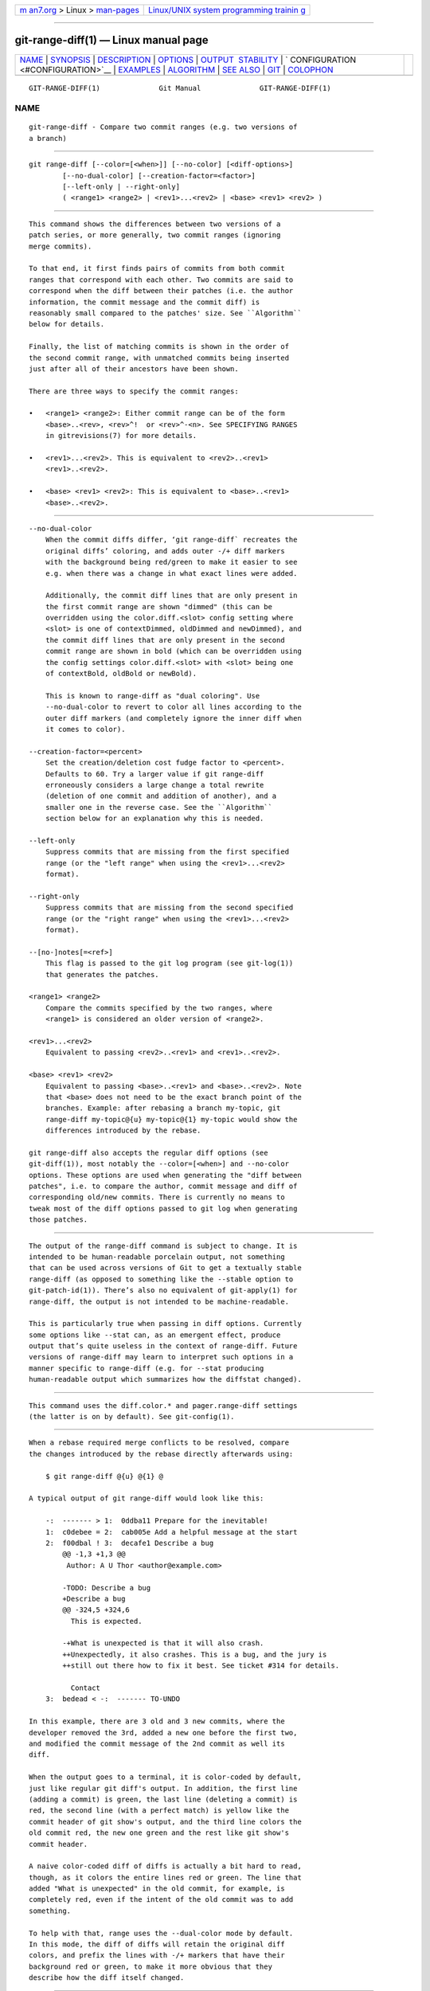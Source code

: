 .. container:: page-top

.. container:: nav-bar

   +----------------------------------+----------------------------------+
   | `m                               | `Linux/UNIX system programming   |
   | an7.org <../../../index.html>`__ | trainin                          |
   | > Linux >                        | g <http://man7.org/training/>`__ |
   | `man-pages <../index.html>`__    |                                  |
   +----------------------------------+----------------------------------+

--------------

git-range-diff(1) — Linux manual page
=====================================

+-----------------------------------+-----------------------------------+
| `NAME <#NAME>`__ \|               |                                   |
| `SYNOPSIS <#SYNOPSIS>`__ \|       |                                   |
| `DESCRIPTION <#DESCRIPTION>`__ \| |                                   |
| `OPTIONS <#OPTIONS>`__ \|         |                                   |
| `OUTPUT                           |                                   |
|  STABILITY <#OUTPUT_STABILITY>`__ |                                   |
| \|                                |                                   |
| `                                 |                                   |
| CONFIGURATION <#CONFIGURATION>`__ |                                   |
| \| `EXAMPLES <#EXAMPLES>`__ \|    |                                   |
| `ALGORITHM <#ALGORITHM>`__ \|     |                                   |
| `SEE ALSO <#SEE_ALSO>`__ \|       |                                   |
| `GIT <#GIT>`__ \|                 |                                   |
| `COLOPHON <#COLOPHON>`__          |                                   |
+-----------------------------------+-----------------------------------+
| .. container:: man-search-box     |                                   |
+-----------------------------------+-----------------------------------+

::

   GIT-RANGE-DIFF(1)              Git Manual              GIT-RANGE-DIFF(1)

NAME
-------------------------------------------------

::

          git-range-diff - Compare two commit ranges (e.g. two versions of
          a branch)


---------------------------------------------------------

::

          git range-diff [--color=[<when>]] [--no-color] [<diff-options>]
                  [--no-dual-color] [--creation-factor=<factor>]
                  [--left-only | --right-only]
                  ( <range1> <range2> | <rev1>...<rev2> | <base> <rev1> <rev2> )


---------------------------------------------------------------

::

          This command shows the differences between two versions of a
          patch series, or more generally, two commit ranges (ignoring
          merge commits).

          To that end, it first finds pairs of commits from both commit
          ranges that correspond with each other. Two commits are said to
          correspond when the diff between their patches (i.e. the author
          information, the commit message and the commit diff) is
          reasonably small compared to the patches' size. See ``Algorithm``
          below for details.

          Finally, the list of matching commits is shown in the order of
          the second commit range, with unmatched commits being inserted
          just after all of their ancestors have been shown.

          There are three ways to specify the commit ranges:

          •   <range1> <range2>: Either commit range can be of the form
              <base>..<rev>, <rev>^!  or <rev>^-<n>. See SPECIFYING RANGES
              in gitrevisions(7) for more details.

          •   <rev1>...<rev2>. This is equivalent to <rev2>..<rev1>
              <rev1>..<rev2>.

          •   <base> <rev1> <rev2>: This is equivalent to <base>..<rev1>
              <base>..<rev2>.


-------------------------------------------------------

::

          --no-dual-color
              When the commit diffs differ, ‘git range-diff` recreates the
              original diffs’ coloring, and adds outer -/+ diff markers
              with the background being red/green to make it easier to see
              e.g. when there was a change in what exact lines were added.

              Additionally, the commit diff lines that are only present in
              the first commit range are shown "dimmed" (this can be
              overridden using the color.diff.<slot> config setting where
              <slot> is one of contextDimmed, oldDimmed and newDimmed), and
              the commit diff lines that are only present in the second
              commit range are shown in bold (which can be overridden using
              the config settings color.diff.<slot> with <slot> being one
              of contextBold, oldBold or newBold).

              This is known to range-diff as "dual coloring". Use
              --no-dual-color to revert to color all lines according to the
              outer diff markers (and completely ignore the inner diff when
              it comes to color).

          --creation-factor=<percent>
              Set the creation/deletion cost fudge factor to <percent>.
              Defaults to 60. Try a larger value if git range-diff
              erroneously considers a large change a total rewrite
              (deletion of one commit and addition of another), and a
              smaller one in the reverse case. See the ``Algorithm``
              section below for an explanation why this is needed.

          --left-only
              Suppress commits that are missing from the first specified
              range (or the "left range" when using the <rev1>...<rev2>
              format).

          --right-only
              Suppress commits that are missing from the second specified
              range (or the "right range" when using the <rev1>...<rev2>
              format).

          --[no-]notes[=<ref>]
              This flag is passed to the git log program (see git-log(1))
              that generates the patches.

          <range1> <range2>
              Compare the commits specified by the two ranges, where
              <range1> is considered an older version of <range2>.

          <rev1>...<rev2>
              Equivalent to passing <rev2>..<rev1> and <rev1>..<rev2>.

          <base> <rev1> <rev2>
              Equivalent to passing <base>..<rev1> and <base>..<rev2>. Note
              that <base> does not need to be the exact branch point of the
              branches. Example: after rebasing a branch my-topic, git
              range-diff my-topic@{u} my-topic@{1} my-topic would show the
              differences introduced by the rebase.

          git range-diff also accepts the regular diff options (see
          git-diff(1)), most notably the --color=[<when>] and --no-color
          options. These options are used when generating the "diff between
          patches", i.e. to compare the author, commit message and diff of
          corresponding old/new commits. There is currently no means to
          tweak most of the diff options passed to git log when generating
          those patches.


-------------------------------------------------------------------------

::

          The output of the range-diff command is subject to change. It is
          intended to be human-readable porcelain output, not something
          that can be used across versions of Git to get a textually stable
          range-diff (as opposed to something like the --stable option to
          git-patch-id(1)). There’s also no equivalent of git-apply(1) for
          range-diff, the output is not intended to be machine-readable.

          This is particularly true when passing in diff options. Currently
          some options like --stat can, as an emergent effect, produce
          output that’s quite useless in the context of range-diff. Future
          versions of range-diff may learn to interpret such options in a
          manner specific to range-diff (e.g. for --stat producing
          human-readable output which summarizes how the diffstat changed).


-------------------------------------------------------------------

::

          This command uses the diff.color.* and pager.range-diff settings
          (the latter is on by default). See git-config(1).


---------------------------------------------------------

::

          When a rebase required merge conflicts to be resolved, compare
          the changes introduced by the rebase directly afterwards using:

              $ git range-diff @{u} @{1} @

          A typical output of git range-diff would look like this:

              -:  ------- > 1:  0ddba11 Prepare for the inevitable!
              1:  c0debee = 2:  cab005e Add a helpful message at the start
              2:  f00dbal ! 3:  decafe1 Describe a bug
                  @@ -1,3 +1,3 @@
                   Author: A U Thor <author@example.com>

                  -TODO: Describe a bug
                  +Describe a bug
                  @@ -324,5 +324,6
                    This is expected.

                  -+What is unexpected is that it will also crash.
                  ++Unexpectedly, it also crashes. This is a bug, and the jury is
                  ++still out there how to fix it best. See ticket #314 for details.

                    Contact
              3:  bedead < -:  ------- TO-UNDO

          In this example, there are 3 old and 3 new commits, where the
          developer removed the 3rd, added a new one before the first two,
          and modified the commit message of the 2nd commit as well its
          diff.

          When the output goes to a terminal, it is color-coded by default,
          just like regular git diff's output. In addition, the first line
          (adding a commit) is green, the last line (deleting a commit) is
          red, the second line (with a perfect match) is yellow like the
          commit header of git show's output, and the third line colors the
          old commit red, the new one green and the rest like git show's
          commit header.

          A naive color-coded diff of diffs is actually a bit hard to read,
          though, as it colors the entire lines red or green. The line that
          added "What is unexpected" in the old commit, for example, is
          completely red, even if the intent of the old commit was to add
          something.

          To help with that, range uses the --dual-color mode by default.
          In this mode, the diff of diffs will retain the original diff
          colors, and prefix the lines with -/+ markers that have their
          background red or green, to make it more obvious that they
          describe how the diff itself changed.


-----------------------------------------------------------

::

          The general idea is this: we generate a cost matrix between the
          commits in both commit ranges, then solve the least-cost
          assignment.

          The cost matrix is populated thusly: for each pair of commits,
          both diffs are generated and the "diff of diffs" is generated,
          with 3 context lines, then the number of lines in that diff is
          used as cost.

          To avoid false positives (e.g. when a patch has been removed, and
          an unrelated patch has been added between two iterations of the
          same patch series), the cost matrix is extended to allow for
          that, by adding fixed-cost entries for wholesale deletes/adds.

          Example: Let commits 1--2 be the first iteration of a patch
          series and A--C the second iteration. Let’s assume that A is a
          cherry-pick of 2, and C is a cherry-pick of 1 but with a small
          modification (say, a fixed typo). Visualize the commits as a
          bipartite graph:

                  1            A

                  2            B

                               C

          We are looking for a "best" explanation of the new series in
          terms of the old one. We can represent an "explanation" as an
          edge in the graph:

                  1            A
                             /
                  2 --------'  B

                               C

          This explanation comes for "free" because there was no change.
          Similarly C could be explained using 1, but that comes at some
          cost c>0 because of the modification:

                  1 ----.      A
                        |    /
                  2 ----+---'  B
                        |
                        `----- C
                        c>0

          In mathematical terms, what we are looking for is some sort of a
          minimum cost bipartite matching; ‘1` is matched to C at some
          cost, etc. The underlying graph is in fact a complete bipartite
          graph; the cost we associate with every edge is the size of the
          diff between the two commits’ patches. To explain also new
          commits, we introduce dummy nodes on both sides:

                  1 ----.      A
                        |    /
                  2 ----+---'  B
                        |
                  o     `----- C
                        c>0
                  o            o

                  o            o

          The cost of an edge o--C is the size of C's diff, modified by a
          fudge factor that should be smaller than 100%. The cost of an
          edge o--o is free. The fudge factor is necessary because even if
          1 and C have nothing in common, they may still share a few empty
          lines and such, possibly making the assignment 1--C, o--o
          slightly cheaper than 1--o, o--C even if 1 and C have nothing in
          common. With the fudge factor we require a much larger common
          part to consider patches as corresponding.

          The overall time needed to compute this algorithm is the time
          needed to compute n+m commit diffs and then n*m diffs of patches,
          plus the time needed to compute the least-cost assignment between
          n and m diffs. Git uses an implementation of the Jonker-Volgenant
          algorithm to solve the assignment problem, which has cubic
          runtime complexity. The matching found in this case will look
          like this:

                  1 ----.      A
                        |    /
                  2 ----+---'  B
                     .--+-----'
                  o -'  `----- C
                        c>0
                  o ---------- o

                  o ---------- o


---------------------------------------------------------

::

          git-log(1)


-----------------------------------------------

::

          Part of the git(1) suite

COLOPHON
---------------------------------------------------------

::

          This page is part of the git (Git distributed version control
          system) project.  Information about the project can be found at
          ⟨http://git-scm.com/⟩.  If you have a bug report for this manual
          page, see ⟨http://git-scm.com/community⟩.  This page was obtained
          from the project's upstream Git repository
          ⟨https://github.com/git/git.git⟩ on 2021-08-27.  (At that time,
          the date of the most recent commit that was found in the
          repository was 2021-08-24.)  If you discover any rendering
          problems in this HTML version of the page, or you believe there
          is a better or more up-to-date source for the page, or you have
          corrections or improvements to the information in this COLOPHON
          (which is not part of the original manual page), send a mail to
          man-pages@man7.org

   Git 2.33.0.69.gc420321         08/27/2021              GIT-RANGE-DIFF(1)

--------------

Pages that refer to this page: `git(1) <../man1/git.1.html>`__, 
`git-config(1) <../man1/git-config.1.html>`__, 
`git-format-patch(1) <../man1/git-format-patch.1.html>`__

--------------

--------------

.. container:: footer

   +-----------------------+-----------------------+-----------------------+
   | HTML rendering        |                       | |Cover of TLPI|       |
   | created 2021-08-27 by |                       |                       |
   | `Michael              |                       |                       |
   | Ker                   |                       |                       |
   | risk <https://man7.or |                       |                       |
   | g/mtk/index.html>`__, |                       |                       |
   | author of `The Linux  |                       |                       |
   | Programming           |                       |                       |
   | Interface <https:     |                       |                       |
   | //man7.org/tlpi/>`__, |                       |                       |
   | maintainer of the     |                       |                       |
   | `Linux man-pages      |                       |                       |
   | project <             |                       |                       |
   | https://www.kernel.or |                       |                       |
   | g/doc/man-pages/>`__. |                       |                       |
   |                       |                       |                       |
   | For details of        |                       |                       |
   | in-depth **Linux/UNIX |                       |                       |
   | system programming    |                       |                       |
   | training courses**    |                       |                       |
   | that I teach, look    |                       |                       |
   | `here <https://ma     |                       |                       |
   | n7.org/training/>`__. |                       |                       |
   |                       |                       |                       |
   | Hosting by `jambit    |                       |                       |
   | GmbH                  |                       |                       |
   | <https://www.jambit.c |                       |                       |
   | om/index_en.html>`__. |                       |                       |
   +-----------------------+-----------------------+-----------------------+

--------------

.. container:: statcounter

   |Web Analytics Made Easy - StatCounter|

.. |Cover of TLPI| image:: https://man7.org/tlpi/cover/TLPI-front-cover-vsmall.png
   :target: https://man7.org/tlpi/
.. |Web Analytics Made Easy - StatCounter| image:: https://c.statcounter.com/7422636/0/9b6714ff/1/
   :class: statcounter
   :target: https://statcounter.com/

